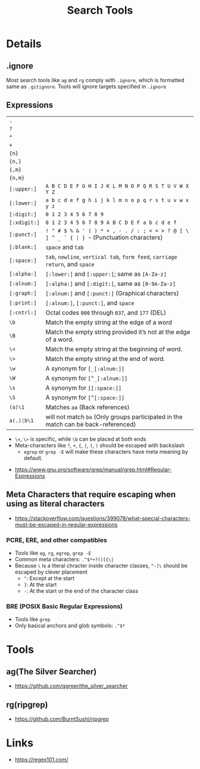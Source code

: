 #+TITLE: Search Tools

* Details
** .ignore
Most search tools like ~ag~ and ~rg~ comply with ~.ignore~, which is formatted same as ~.gitignore~.
Tools will ignore targets specified in ~.ignore~

** Expressions
| ~.~          |                                                                                            |
| ~?~          |                                                                                            |
| ~*~          |                                                                                            |
| ~+~          |                                                                                            |
| ~{n}~        |                                                                                            |
| ~{n,}~       |                                                                                            |
| ~{,m}~       |                                                                                            |
| ~{n,m}~      |                                                                                            |
| ~[:upper:]~  | ~A B C D E F G H I J K L M N O P Q R S T U V W X Y Z~                                      |
| ~[:lower:]~  | ~a b c d e f g h i j k l m n o p q r s t u v w x y z~                                      |
| ~[:digit:]~  | ~0 1 2 3 4 5 6 7 8 9~                                                                      |
| ~[:xdigit:]~ | ~0 1 2 3 4 5 6 7 8 9 A B C D E F a b c d e f~                                              |
| ~[:punct:]~  | ~! " # $ % & ' ( ) * + , - . / : ; < = > ? @ [ \ ] ^ _ ` { ¦ } ~~ (Punctuation characters) |
| ~[:blank:]~  | ~space~ and ~tab~                                                                          |
| ~[:space:]~  | ~tab~, ~newline~, ~vertical tab~, ~form feed~, ~carriage return~, and ~space~              |
| ~[:alpha:]~  | ~[:lower:]~ and ~[:upper:]~; same as ~[A-Za-z]~                                            |
| ~[:alnum:]~  | ~[:alpha:]~ and ~[:digit:]~, same as ~[0-9A-Za-z]~                                         |
| ~[:graph:]~  | ~[:alnum:]~ and ~[:punct:]~ (Graphical characters)                                         |
| ~[:print:]~  | ~[:alnum:]~, ~[:punct:]~, and ~space~                                                      |
| ~[:cntrl:]~  | Octal codes ~000~ through ~037~, and ~177~ (DEL)                                           |
| ~\b~         | Match the empty string at the edge of a word                                               |
| ~\B~         | Match the empty string provided it’s not at the edge of a word.                            |
| ~\<~         | Match the empty string at the beginning of word.                                           |
| ~\>~         | Match the empty string at the end of word.                                                 |
| ~\w~         | A synonym for ~[_[:alnum:]]~                                                               |
| ~\W~         | A synonym for ~[^_[:alnum:]]~                                                              |
| ~\s~         | A synonym for ~[[:space:]]~                                                                    |
| ~\S~         | A synonym for ~[^[:space:]]~                                                               |
| ~(a)\1~      | Matches ~aa~ (Back references)                                                             |
| ~a(.)¦b\1~   | will not match ~ba~ (Only groups participated in the match can be back-referenced)         |

- ~\<~, ~\>~ is specific, while ~\b~ can be placed at both ends
- Meta-characters like ~?~, ~+~, ~{~, ~|~, ~(~, ~)~ should be escaped with backslash
  - ~egrep~ or ~grep -E~ will make these characters have meta meaning by default.

:REFERENCES:
- https://www.gnu.org/software/grep/manual/grep.html#Regular-Expressions
:END:

** Meta Characters that require escaping when using as literal characters
:REFERENCES:
- https://stackoverflow.com/questions/399078/what-special-characters-must-be-escaped-in-regular-expressions
:END:

*** PCRE, ERE, and other compatibles
- Tools like ~ag~, ~rg~, ~egrep~, ~grep -E~
- Common meta characters: ~.^$*+?()[{\|~
- Because ~\~ is a literal chracter inside character classes, ~^-]\~ should be escaped by clever placement
  - ~^~: Except at the start
  - ~]~: At the start
  - ~-~: At the start or the end of the character class

*** BRE (POSIX Basic Regular Expressions)
- Tools like ~grep~
- Only basical anchors and glob symbols: ~.^$*~

* Tools
** ag(The Silver Searcher)
:REFERENCES:
- https://github.com/ggreer/the_silver_searcher 
:END:

** rg(ripgrep)
:REFERENCES:
- https://github.com/BurntSushi/ripgrep
:END:

* Links
:REFERENCES:
- https://regex101.com/
:END:
